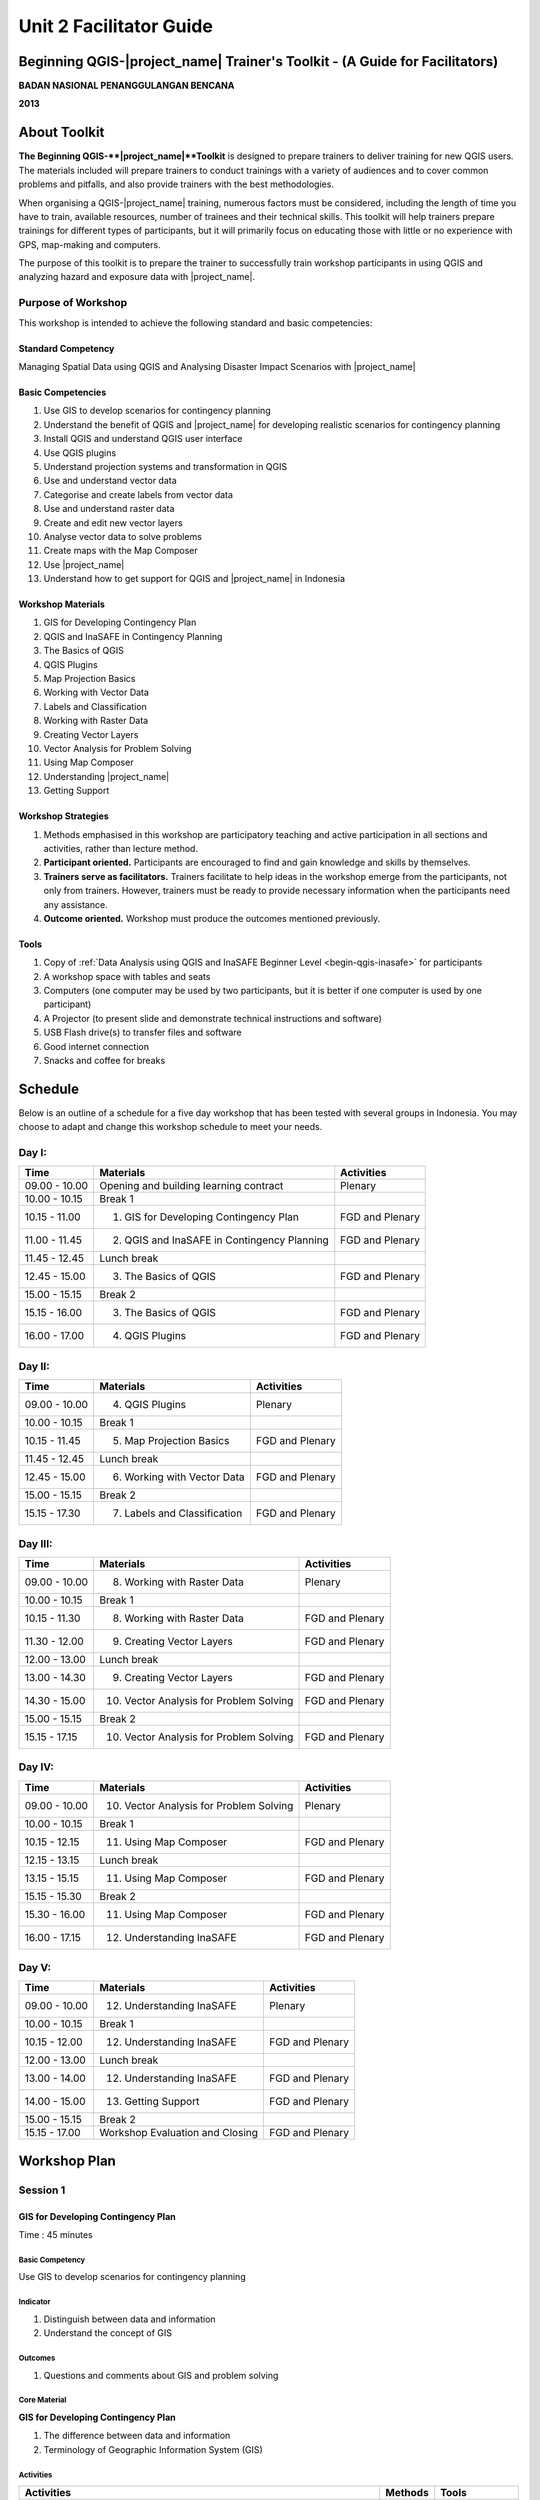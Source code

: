 Unit 2 Facilitator Guide
========================

Beginning QGIS-|project_name| Trainer's Toolkit - (A Guide for Facilitators)
----------------------------------------------------------------------------

**BADAN NASIONAL PENANGGULANGAN BENCANA**

**2013**

About Toolkit
-------------

**The Beginning QGIS-**|project_name|**Toolkit** is designed to prepare
trainers to deliver training for new QGIS users.
The materials included will prepare trainers to conduct trainings with a
variety of audiences and to cover common problems and pitfalls,
and also provide trainers with the best methodologies.

When organising a QGIS-|project_name| training, numerous factors must be
considered, including the length of time you have to train,
available resources, number of trainees and their technical skills.
This toolkit will help trainers prepare trainings for different types of
participants, but it will primarily focus on educating those with little or
no experience with GPS, map-making and computers.

The purpose of this toolkit is to prepare the trainer to successfully train
workshop participants in using QGIS and analyzing hazard and exposure data with
|project_name|.

Purpose of Workshop
...................
This workshop is intended to achieve the following standard and basic 
competencies:

Standard Competency
^^^^^^^^^^^^^^^^^^^
Managing Spatial Data using QGIS and Analysing Disaster Impact Scenarios 
with |project_name| 

Basic Competencies
^^^^^^^^^^^^^^^^^^
1. Use GIS to develop scenarios for contingency planning                                                          
2. Understand the benefit of QGIS and |project_name| for developing realistic 
   scenarios for contingency planning  
3. Install QGIS and understand QGIS user interface                                                                
4. Use QGIS plugins                                                                                               
5. Understand projection systems and transformation in QGIS                                                       
6. Use and understand vector data                                                                                 
7. Categorise and create labels from vector data                                                                  
8. Use and understand raster data                                                                                 
9. Create and edit new vector layers                                                                              
10. Analyse vector data to solve problems                                                                         
11. Create maps with the Map Composer                                                                             
12. Use |project_name|                                                                                            
13. Understand how to get support for QGIS and |project_name| in Indonesia                                        

Workshop Materials
^^^^^^^^^^^^^^^^^^
1. GIS for Developing Contingency Plan
2. QGIS and InaSAFE in Contingency Planning
3. The Basics of QGIS
4. QGIS Plugins
5. Map Projection Basics
6. Working with Vector Data
7. Labels and Classification
8. Working with Raster Data
9. Creating Vector Layers
10. Vector Analysis for Problem Solving
11. Using Map Composer
12. Understanding |project_name|
13. Getting Support

Workshop Strategies
^^^^^^^^^^^^^^^^^^^
1. Methods emphasised in this workshop are participatory teaching
   and active participation in all sections and
   activities, rather than lecture method.
2. **Participant oriented.**
   Participants are encouraged to find and gain knowledge and skills
   by themselves.
3. **Trainers serve as facilitators.**
   Trainers facilitate to help ideas in the workshop emerge
   from the participants, not only from trainers.
   However, trainers must be ready to provide necessary information
   when the participants need any assistance.
4. **Outcome oriented.** Workshop must produce the outcomes mentioned 
   previously.

Tools
^^^^^
1. Copy of :ref:`Data Analysis using QGIS and InaSAFE Beginner 
   Level <begin-qgis-inasafe>` for participants
2. A workshop space with tables and seats
3. Computers (one computer may be used by two participants,
   but it is better if one computer is used by one participant)
4. A Projector (to present slide and demonstrate technical instructions and
   software)
5. USB Flash drive(s) to transfer files and software
6. Good internet connection
7. Snacks and coffee for breaks

Schedule
--------
Below is an outline of a schedule for a five day workshop that has been tested with
several groups in Indonesia. You may choose to adapt and change this
workshop schedule to meet your needs.

Day I:
......
+---------------+------------------------------------------------------+--------------------------------+
| **Time**      | **Materials**                                        | **Activities**                 |
+===============+======================================================+================================+
| 09.00 - 10.00 | Opening and building learning contract               | Plenary                        |
+---------------+------------------------------------------------------+--------------------------------+
| 10.00 - 10.15 | Break 1                                              |                                |
+---------------+------------------------------------------------------+--------------------------------+
| 10.15 - 11.00 | 1. GIS for Developing Contingency Plan               | FGD and Plenary                |
+---------------+------------------------------------------------------+--------------------------------+
| 11.00 - 11.45 | 2. QGIS and InaSAFE in Contingency Planning          | FGD and Plenary                |
+---------------+------------------------------------------------------+--------------------------------+
| 11.45 - 12.45 | Lunch break                                          |                                |
+---------------+------------------------------------------------------+--------------------------------+
| 12.45 - 15.00 | 3. The Basics of QGIS                                | FGD and Plenary                |
+---------------+------------------------------------------------------+--------------------------------+
| 15.00 - 15.15 | Break 2                                              |                                |
+---------------+------------------------------------------------------+--------------------------------+
| 15.15 - 16.00 | 3. The Basics of QGIS                                | FGD and Plenary                |
+---------------+------------------------------------------------------+--------------------------------+
| 16.00 - 17.00 | 4. QGIS Plugins                                      | FGD and Plenary                |
+---------------+------------------------------------------------------+--------------------------------+

Day II:
.......
+---------------+------------------------------------------------------+--------------------------------+
| **Time**      | **Materials**                                        | **Activities**                 |
+===============+======================================================+================================+
| 09.00 - 10.00 | 4. QGIS Plugins                                      | Plenary                        |
+---------------+------------------------------------------------------+--------------------------------+
| 10.00 - 10.15 | Break 1                                              |                                |
+---------------+------------------------------------------------------+--------------------------------+
| 10.15 - 11.45 | 5. Map Projection Basics                             | FGD and Plenary                |
+---------------+------------------------------------------------------+--------------------------------+
| 11.45 - 12.45 | Lunch break                                          |                                |
+---------------+------------------------------------------------------+--------------------------------+
| 12.45 - 15.00 | 6. Working with Vector Data                          | FGD and Plenary                |
+---------------+------------------------------------------------------+--------------------------------+
| 15.00 - 15.15 | Break 2                                              |                                |
+---------------+------------------------------------------------------+--------------------------------+
| 15.15 - 17.30 | 7. Labels and Classification                         | FGD and Plenary                |
+---------------+------------------------------------------------------+--------------------------------+

Day III:
........
+---------------+------------------------------------------------------+--------------------------------+
| **Time**      | **Materials**                                        | **Activities**                 |
+===============+======================================================+================================+
| 09.00 - 10.00 | 8. Working with Raster Data                          | Plenary                        |
+---------------+------------------------------------------------------+--------------------------------+
| 10.00 - 10.15 | Break 1                                              |                                |
+---------------+------------------------------------------------------+--------------------------------+
| 10.15 - 11.30 | 8. Working with Raster Data                          | FGD and Plenary                |
+---------------+------------------------------------------------------+--------------------------------+
| 11.30 - 12.00 | 9. Creating Vector Layers                            | FGD and Plenary                |
+---------------+------------------------------------------------------+--------------------------------+
| 12.00 - 13.00 | Lunch break                                          |                                |
+---------------+------------------------------------------------------+--------------------------------+
| 13.00 - 14.30 | 9. Creating Vector Layers                            | FGD and Plenary                |
+---------------+------------------------------------------------------+--------------------------------+
| 14.30 - 15.00 | 10. Vector Analysis for Problem Solving              | FGD and Plenary                |
+---------------+------------------------------------------------------+--------------------------------+
| 15.00 - 15.15 | Break 2                                              |                                |
+---------------+------------------------------------------------------+--------------------------------+
| 15.15 - 17.15 | 10. Vector Analysis for Problem Solving              | FGD and Plenary                |
+---------------+------------------------------------------------------+--------------------------------+

Day IV:
.......
+---------------+------------------------------------------------------+--------------------------------+
| **Time**      | **Materials**                                        | **Activities**                 |
+===============+======================================================+================================+
| 09.00 - 10.00 | 10. Vector Analysis for Problem Solving              | Plenary                        |
+---------------+------------------------------------------------------+--------------------------------+
| 10.00 - 10.15 | Break 1                                              |                                |
+---------------+------------------------------------------------------+--------------------------------+
| 10.15 - 12.15 | 11. Using Map Composer                               | FGD and Plenary                |
+---------------+------------------------------------------------------+--------------------------------+
| 12.15 - 13.15 | Lunch break                                          |                                |
+---------------+------------------------------------------------------+--------------------------------+
| 13.15 - 15.15 | 11. Using Map Composer                               | FGD and Plenary                |
+---------------+------------------------------------------------------+--------------------------------+
| 15.15 - 15.30 | Break 2                                              |                                |
+---------------+------------------------------------------------------+--------------------------------+
| 15.30 - 16.00 | 11. Using Map Composer                               | FGD and Plenary                |
+---------------+------------------------------------------------------+--------------------------------+
| 16.00 - 17.15 | 12. Understanding InaSAFE                            | FGD and Plenary                |
+---------------+------------------------------------------------------+--------------------------------+

Day V:
......
+---------------+------------------------------------------------------+--------------------------------+
| **Time**      | **Materials**                                        | **Activities**                 |
+===============+======================================================+================================+
| 09.00 - 10.00 | 12. Understanding InaSAFE                            |Plenary                         |
+---------------+------------------------------------------------------+--------------------------------+
| 10.00 - 10.15 | Break 1                                              |                                |
+---------------+------------------------------------------------------+--------------------------------+
| 10.15 - 12.00 | 12. Understanding InaSAFE                            | FGD and Plenary                |
+---------------+------------------------------------------------------+--------------------------------+
| 12.00 - 13.00 | Lunch break                                          |                                |
+---------------+------------------------------------------------------+--------------------------------+
| 13.00 - 14.00 | 12. Understanding InaSAFE                            | FGD and Plenary                |
+---------------+------------------------------------------------------+--------------------------------+
| 14.00 - 15.00 | 13. Getting Support                                  | FGD and Plenary                |
+---------------+------------------------------------------------------+--------------------------------+
| 15.00 - 15.15 | Break 2                                              |                                |
+---------------+------------------------------------------------------+--------------------------------+
| 15.15 - 17.00 | Workshop Evaluation and Closing                      | FGD and Plenary                |
+---------------+------------------------------------------------------+--------------------------------+


Workshop Plan
-------------

Session 1
.........

GIS for Developing Contingency Plan
^^^^^^^^^^^^^^^^^^^^^^^^^^^^^^^^^^^
Time : 45 minutes

Basic Competency
****************
Use GIS to develop scenarios for contingency planning 

Indicator
*********
1. Distinguish between data and information  
2. Understand the concept of GIS             

Outcomes
********
1. Questions and comments about GIS and problem solving

Core Material
*************
**GIS for Developing Contingency Plan**                
                                                       
1. The difference between data and information        
2. Terminology of Geographic Information System (GIS) 

Activities
**********
+-------------------------------------------------------------------+---------------+---------------+
| **Activities**                                                    | **Methods**   | **Tools**     |
+===================================================================+===============+===============+
| **Introduction 10'**                                              | Lecture       | *Slide PP*    |
|                                                                   |               |               |
| 1. Explain the importance of the session, objectives,             |               |               |
|    outcomes and activities of the session.                        |               |               |
| 2. Give some questions about the OpenStreetMap                    |               |               |
|    beginner workshop to participants. Ask participants to         |               |               |
|    answer the questions in turns and other participants to        |               |               |
|    give input or corrections from the answer given, so a          |               |               |
|    discussion will develop.                                       |               |               |
| 3. Bridge the OpenStreetMap beginner workshop                     |               |               |
|    that has been given before with QGIS/InaSAFE beginner          |               |               |
|    workshop. Explain that OpenStreetMap is a resource             |               |               |
|    for spatial data which is free and open source                 |               |               |
|    and we can analyse it using GIS software                       |               |               |
+-------------------------------------------------------------------+---------------+---------------+
| **GIS for Developing Contingency Plan 30'**                       | Lecture       | *Powerpoint*  |
|                                                                   |               | *presentation*|
| Explain:                                                          |               |               |
|                                                                   |               | Projector     |
| - The differences between data and information                    |               |               |
| - Basic concept of GIS, GIS terminology and functions             |               | Module 1      |
|   in GIS, along with examples of the software                     |               |               |
| - Benefit of GIS to in contingency planning                       |               |               |
| - Importance of having accurate data to develop                   |               |               |
|   contingency planning                                            |               |               |
+-------------------------------------------------------------------+---------------+---------------+
| **Closing 5'**                                                    | Q & A         |               |
|                                                                   |               |               |
| Ask participants to give reflections on                           |               |               |
| this first session.                                               |               |               |
+-------------------------------------------------------------------+---------------+---------------+


Session 2
.........
QGIS and |project_name| in Contingency Planning
^^^^^^^^^^^^^^^^^^^^^^^^^^^^^^^^^^^^^^^^^^^^^^^^
Time : 45 minutes

Basic Competency
****************
Understand the benefit of QGIS and InaSAFE for developing  
realistic scenario for contingency planning                

Indicators
**********
1. Understand the role of GIS for preparing contingency planning 
2. Understand the importance of data                             
3. Understand the benefits of QGIS/|project_name| in the         
   development of scenarios for contingency planning             

Outcomes
********
1. QGIS and |project_name| are used to support development of contingency planning

Core Material
*************
**QGIS and InaSAFE in Contingency Planning**   

1. GIS for Preparing contingency Planning
2. The Importance of Data
3. QGIS and |project_name|

Activities
**********
+-------------------------------------------------------------------+---------------+---------------+
| **Activities**                                                    | **Methods**   | **Tools**     |
+===================================================================+===============+===============+
| **Introduction 5'**                                               | Lecture       |               |
|                                                                   |               |               |
| Explain the importance of the session, objectives,                |               |               |
| outcomes and activities of the session.                           |               |               |
+-------------------------------------------------------------------+---------------+---------------+
| **Understanding contingency planning 15'**                        | Q & A         | *Powerpoint*  |
|                                                                   |               | *presentation*|
| Before going into GIS to support contingency planning, it is      | Lecture       |               |
| better to ask participants about their understanding              |               | Projector     |
| of contingency planning. Provide some review based on             |               |               |
| contingency planning terminology from BNPB.                       |               | Module 2      |
+-------------------------------------------------------------------+---------------+---------------+
| **Using QGIS/InaSAFE software to support development of**         | Lecture       | Projector     |
| **contingency planning 20'**                                      |               |               |
|                                                                   | Q & A         | *Slide PP*    |
| Explain:                                                          |               |               |
|                                                                   |               | Module 2      |
| - Terminology of QGIS and InaSAFE                                 |               |               |
| - Why QGIS and InaSAFE is important for developing                |               |               |
|   contingency planning                                            |               |               |
| - The benefit of using QGIS rather than other GIS software        |               |               |
| - Mapping disaster impact using InaSAFE                           |               |               |
+-------------------------------------------------------------------+---------------+---------------+
| **Closing 5'**                                                    | Q & A         |               |
|                                                                   |               |               |
| Ask participants to give reflections on                           |               |               |
| this session.                                                     |               |               |
+-------------------------------------------------------------------+---------------+---------------+


Session 3
.........
The Basics of QGIS
^^^^^^^^^^^^^^^^^^
Time : 180 minutes

Basic Competency
****************
Install QGIS and understand QGIS user interface

Indicators
**********
1. Download QGIS                                             
2. Install QGIS                                              
3. Open a previously created QGIS project                    
4. Understand the layers panel                               
5. Access basic tools through the toolbar                    
6. Clean up the toolbar                                      
7. Show a map in the map window                              
8. Get information on an active map through the status bar   

Outcomes
********
1. QGIS is successfully installed in each participant's computer/laptop
2. Participants understand basic QGIS navigation and layout

Core Material
*************
**The Basics of QGIS**          
                                
1. Getting QGIS                
2. Installing QGIS             
3. QGIS user interface layout  
4. Adding vector layer         
5. QGIS basic tool             
6. Panning maps                

Activities
**********
+-------------------------------------------------------------------+---------------+---------------+
| **Activities**                                                    | **Methods**   | **Tools**     |
+===================================================================+===============+===============+
| **Introduction 5'**                                               | Lecture       | *Slide PP*    |
|                                                                   |               |               |
| Explain the importance of the session, objectives,                |               |               |
| outcomes and activities of the session.                           |               |               |
+-------------------------------------------------------------------+---------------+---------------+
| **Practice 170'**                                                 | Practice      | QGIS          |
|                                                                   |               | Installation  |
| 1. Ask participants to install QGIS which has been                |               | file          |
|    downloaded before workshop on a flash drive. If internet       |               |               |
|    connection is reliable they can download it directly           |               |               |
|    from http://download.qgis.org.                                 |               | *Powerpoint*  |
| 2. Make sure every participant installs QGIS. Guide them          |               | *presentation*|
|    through the installation.                                      |               |               |
| 3. After each participant installs QGIS successfully, explain     |               |               |
|    the QGIS user interface such as the toolbar menu, layers       |               | Projector     |
|    panel, map window and status bar.                              |               |               |
| 4. Guide each participant to add a shapefile (already             |               |               |
|    prepared) into QGIS and explain the status bar under the       |               | Module 3      |
|    user interface layout.                                         |               |               |
+-------------------------------------------------------------------+---------------+---------------+
| **Closing 5'**                                                    | Q & A         |               |
|                                                                   |               |               |
| Ask participants to give reflections on                           |               |               |
| this session.                                                     |               |               |
+-------------------------------------------------------------------+---------------+---------------+

Common Problems
***************
In this session, it is possible that QGIS will not install on some computers/laptops.
One common problem is that a problem with sqlite shows up when QGIS opened.
You can solve this problem by copying sqlite file from another computer/laptop
that has QGIS successfully running.


Session 4
.........
QGIS Plugins
^^^^^^^^^^^^
Time : 105 minutes

Basic Competency
****************
Use QGIS plugins 

Indicators
**********
1. Understand the concept of plugins     
2. Install QGIS plugins                  
3. Add satellite imagery via OpenLayers  

Outcomes
********
1. Participants can add QGIS plugins based on their needs
2. Participants install and use the OpenLayers plugin

Core Material
*************
**QGIS Plugins**

1. Plugin setup       
2. Installing plugin  
3. OpenLayers plugin  

Activities
**********
+-------------------------------------------------------------------+---------------+---------------+
| **Activities**                                                    | **Methods**   | **Tools**     |
+===================================================================+===============+===============+
| **Introduction 5'**                                               | Lecture       | *Slide PP*    |
|                                                                   |               |               |
| Explain the importance of the session, objectives,                |               |               |
| outcomes and activities of the session.                           |               |               |
+-------------------------------------------------------------------+---------------+---------------+
| **Demo and Practice 80'**                                         | Lecture       | *Powerpoint*  |
|                                                                   |               | *presentation*|
| 1. Explains the idea behind plugins. Show some                    | Demo          |               |
|    examples of plugins. Explain                                   |               | Projector     |
|    how plugins work in QGIS.                                      | Practice      |               |
| 2. Show how to install a QGIS plugin, explain the QGIS            |               | Module 4      |
|    plugin menu and make sure every participant                    |               |               |
|    practices it.                                                  |               |               |
| 3. Ask the participants to download the                           |               |               |
|    OpenLayers Plugin. After installing, ask                       |               |               |
|    participants to use the plugin. One thing to remind            |               |               |
|    participants is to not use                                     |               |               |
|    Google imagery with OpenStreetMap because the license is       |               |               |
|    commercial.                                                    |               |               |
+-------------------------------------------------------------------+---------------+---------------+
| **Closing 5'**                                                    | Q & A         |               |
|                                                                   |               |               |
| Ask participants to give reflections on                           |               |               |
| this session.                                                     |               |               |
+-------------------------------------------------------------------+---------------+---------------+

FAQ (Frequently Asked Questions)
********************************

**What should we do if the plugin installation fails?**

This can be caused by a poor internet connection. An internet connection is 
needed during plugin installation, especially if the plugin file is big like
|project_name|.
If this is a major problem, it can be addressed by preparing the plugin file 
on a flash drive.
Then copy the plugin to :file:`C:\Users\Computer\.qgis\python\plugins`.

**What if the Fetch Python Plugin menu is not available?**

Open the settings from the *fetch python plugin*
options menu.
Tick the box next to *check for updates* on startup which should add a list of new
plugins automatically.


Session 5
.........
Map Projection Basics
^^^^^^^^^^^^^^^^^^^^^
Time : 90 minutes

Basic Competency
****************
Understand projection systems and transformation in QGIS

Indicators
**********
1. Understand Coordinate Reference Systems (CRS)  
2. Identify the CRS of a vector dataset           
3. Do 'on the fly' reprojection                   
4. Save dataset with a different CRS              
5. Create a custom projection                     

Outcomes
********
1. Participants can change and create different projection systems

Core Material
*************
**Map Projection Basics**               
                                        
1. Coordinate Reference Systems (CRS)  
2. “On the fly” reprojection           
3. Dataset with different CRS          
4. Defining a custom projection        

Activities
**********
+-------------------------------------------------------------------+---------------+---------------+
| **Activities**                                                    | **Methods**   | **Tools**     |
+===================================================================+===============+===============+
| **Introduction 5'**                                               | Lecture       | *Slide PP*    |
|                                                                   |               |               |
| Explain the importance of the session, objectives,                |               |               |
| outcomes and activities of the session.                           |               |               |
+-------------------------------------------------------------------+---------------+---------------+
| **Lecture and Discussion 15'**                                    | Lecture       | *Slide PP*    |
|                                                                   |               |               |
| Explain projection                                                | Discussion    | Module 5      |
| systems and the difference between the use of UTM                 |               |               |
| and WGS 84 in Indonesia. If the participants are not              |               |               |
| familiar with projection systems, you                             |               |               |
| should slowly explain and give examples of its use in             |               |               |
| the real world.                                                   |               |               |
+-------------------------------------------------------------------+---------------+---------------+
| **Demo and Practice 35'**                                         | Lecture       | *Powerpoint*  |
|                                                                   |               | *presentation*|
| 1. Explain how to change the CRS of a                             | Demo          |               |
|    map and activate the "On the fly" reprojection                 |               | Projector     |
| 2. Explain                                                        | Practice      |               |
|    how to save vector data into another projection system.        |               | Module 5      |
| 3. Challenge the participants to                                  | Q & A         |               |
|    make a projection system in QGIS, and                          |               |               |
|    ask them to explain why they chose that                        |               |               |
|    projection system.                                             |               |               |
+-------------------------------------------------------------------+---------------+---------------+
| **Demonstration and Practice 35'**                                | Demo          | *Powerpoint*  |
|                                                                   |               | *presentation*|
| Explain how to make a custom projection                           | Practice      |               |
| system. Participants should follow along.                         |               | Projector     |
|                                                                   |               |               |
|                                                                   |               | Module 5      |
+-------------------------------------------------------------------+---------------+---------------+


Session 6
.........
Working with Vector Data
^^^^^^^^^^^^^^^^^^^^^^^^
Time : 135 minutes

Basic Competency
****************
Use and understand vector data   

Indicators
**********
1. Understand vector data               
2. Identify attributes of vector data   
3. Add vector layers                    
4. Symbolise vector layers              

Outcomes
********
1. Understand how vector data works
2. Add and symbolise vector layers

Core Material
*************
**Working with Vector Data**     
                                 
1. Vector data                  
2. Data attribute               
3. Add vector data              
4. Symbology                    

Activities
**********
+-------------------------------------------------------------------+---------------+---------------+
| **Activities**                                                    | **Methods**   | **Tools**     |
+===================================================================+===============+===============+
| **Introduction 5'**                                               | Lecture       | Projector     |
|                                                                   |               | Computer      |
| Explain the importance of the session, objectives,                |               |               |
| outcomes and activities of the session.                           |               | Participant   |
+-------------------------------------------------------------------+---------------+---------------+
| **Vector Data 75'**                                               | Lecture       | Projector     |
|                                                                   |               |               |
| 1. Explain what is vector data                                    | Demo          | Participant's |
|    and examples of file formats. After                            |               | Computer      |
|    explaining the theory of vector data,                          | Practice      |               |
|    open sample file containing vector data                        |               | File          |
|    in QGIS and show data points, lines and                        |               | containing    |
|    polygons.                                                      |               | vector data   |
| 2. Demonstrate how to open                                        |               |               |
|    vector data in QGIS. Guide the                                 |               | Module 6      |
|    participants to open a sample file that contains               |               |               |
|    vector data on each computer.                                  |               |               |
| 3. Demonstrate how we can identify the                            |               |               |
|    attributes in the vector data and then let participants        |               |               |
|    explore the contents of data attribute vector points,          |               |               |
|    lines and polygon for approximately 5-10 minutes.              |               |               |
| 4. Explain how vector data works in QGIS.                         |               |               |
|    Show how to change the symbols into symbols                    |               |               |
|    or shapes we want.                                             |               |               |
| 5. Show that the appearance of symbols may differ                 |               |               |
|    at different magnification levels.                             |               |               |
|    Explain that it is important because we                        |               |               |
|    do not want to see messy map symbols when                      |               |               |
|    too many objects appear, especially if                         |               |               |
|    we have a map with a small scale.                              |               |               |
+-------------------------------------------------------------------+---------------+---------------+
| **Test 40'**                                                      | Practice      |               |
|                                                                   |               |               |
| Allow about 30 minutes for the participants so that               |               |               |
| they can practice independently in setting symbology              |               |               |
| of vector data. Ask participants to evaluate their                |               |               |
| partners' work.                                                   |               |               |
+-------------------------------------------------------------------+---------------+---------------+
| **Closing 5'**                                                    | Q & A         |               |
|                                                                   |               |               |
| Ask participants to give reflections on                           |               |               |
| this session.                                                     |               |               |
+-------------------------------------------------------------------+---------------+---------------+

FAQ (Frequently Asked Questions)
********************************

**When adding vector data, why doesn't my vector data show up in the Open dialog?**

Sometimes participants find it difficult to distinguish between the buttons to
open vector data and raster data (because they are next to one another).
Make sure participants click the correct button.

**When adding vector data, why is there some data that does not appear on**
**the QGIS display?**

Check the order of the data layers in the Layers panel. Polygons should be 
at the bottom, followed by the lines, then the points at the top. Often one 
layer may overlap another layer.

**Sometimes when using the Identify tool, the attribute window does not appear
when we click on an object. Why?**

Check that the vector data layer is selected in the Layers panel before clicking
on objects to identify.


Session 7
.........
Labels and Classification
^^^^^^^^^^^^^^^^^^^^^^^^^
Time : 135 minutes

Basic Competency
****************
Categorise and create labels from vector data 

Indicators
**********
1. Explore attribute data of an object attributes and understand
   the uses of different types of data                          
2. Add labels to vector layers                                  
3. Symbolise vector data using categories                       

Outcomes
********
1. Add labels to vector features
2. Symbolise data using categories

Core Material
*************
**Labels and Classification**   
                                
1. Data attributes             
2. Tool label                  
3. Classification              

Activities
**********
+-------------------------------------------------------------------+---------------+---------------+
| **Activities**                                                    | **Methods**   | **Tools**     |
+===================================================================+===============+===============+
| **Introduction 5'**                                               | Lecture       | *Slide PP*    |
|                                                                   |               |               |
| Explain the importance of the session, objectives,                |               |               |
| outcomes and activities of the session.                           |               |               |
+-------------------------------------------------------------------+---------------+---------------+
| **Demo and Practice  100'**                                       | Demo          | Projector     |
|                                                                   |               |               |
| 1. Demonstrate how to add labels to vector layers.                | Demo          | Participant's |
|    Participants should follow along.                              |               | Computer      |
| 2. Demonstrate how to symbolise features                          | Practice      |               |
|    by categorising them.                                          |               | File          |
|                                                                   |               | containing    |
|                                                                   |               | vector data   |
|                                                                   |               |               |
|                                                                   |               | Module 7      |
+-------------------------------------------------------------------+---------------+---------------+
| **Closing 30'**                                                   | Discussion    | Participant's |
|                                                                   |               | Computer      |
| Give a conclusion of this session. Ask                            |               |               |
| participants to ask questions about the material                  |               | Projector     |
| provided, so that the discussion can go well.                     |               | Microphone    |
|                                                                   |               | Module 7      |
+-------------------------------------------------------------------+---------------+---------------+


Session 8
.........
Working with Raster Data
^^^^^^^^^^^^^^^^^^^^^^^^
Time : 135 minutes

Basic Competency
****************
Use and understand raster data 

Indicators
**********
1. Create raster data         
2. Change raster symbology    
3. Perform terrain analysis   

Outcomes
********
1. Understand how to change raster symbology
2. Perform terrain analysis

Core Material
*************
**Working with Raster Data**   
                               
1. How to load raster data    
2. Tool label                 
3. Classification             

Activities
**********
+-------------------------------------------------------------------+---------------+---------------+
| **Activities**                                                    | **Methods**   | **Tools**     |
+===================================================================+===============+===============+
| **Introduction 5'**                                               | Lecture       | *Slide PP*    |
|                                                                   |               |               |
| Explain the importance of the session, objectives,                |               |               |
| outcomes and activities of the session.                           |               |               |
+-------------------------------------------------------------------+---------------+---------------+
| **Demo and Practice  100'**                                       | Demo          | Projector     |
|                                                                   |               |               |
| 1. Use the raster example file that is given to                   | Practice      | Participant's |
|    participants. Reiterate what                                   |               | Computer      |
|    is the difference between raster data and vector data.         |               |               |
| 2. Show how to open and identify raster data                      |               | File          |
|    in QGIS. Remember when showing                                 |               | containing    |
|    raster and vector data at the same time the vector layers      |               | vector data   |
|    should be above the raster data to be visible.                 |               |               |
| 3. Change the raster symbology                                    |               | Module 8      |
|    to make it more easily understood.                             |               |               |
|    Make the symbology as in the module text. If you               |               |               |
|    want to change the symbology of raster data it                 |               |               |
|    will be better if the raster data has been given               |               |               |
|    symbology before.                                              |               |               |
| 4. Do terrain analysis and create a hillshade.                    |               |               |
| 5. Explain each step, especially                                  |               |               |
|    if the participants have never worked with raster              |               |               |
|    data. Ask the participants to pay attention and                |               |               |
|    practice by themself.                                          |               |               |
+-------------------------------------------------------------------+---------------+---------------+
| **Closing 30'**                                                   | Discussion    |               |
|                                                                   |               |               |
| Give a conclusion of the session working with                     |               |               |
| raster data. Discuss the outcomes with participants.              |               |               |
+-------------------------------------------------------------------+---------------+---------------+

FAQ (Frequently Asked Questions)
********************************

**How do we get raster data?**

Raster data can be obtained from a variety of sources.
SRTM can be downloaded at
http://dwtkns.com/srtm/. Raster data associated with
earthquakes can be obtained from
http://earthquake.usgs.gov/earthquakes/shakemap/list.php.


Session 9
.........
Creating Vector Layers
^^^^^^^^^^^^^^^^^^^^^^
Time : 180 minutes

Basic Competency
****************
Create and edit new vector layers 

Indicators
**********
1. Add a raster layer for digitising                      
2. Create new vector features (polygon, lines and points) 
3. Digitise new vector layers by tracing a raster layer,  
   considering topology                                   
4. Georeference an image                                  

Outcomes
********
1. Add raster layers
2. Trace raster layers
3. Georeference an image

Core Material
*************
**Creating Vector Layers**         
                                   
1. Adding raster layer            
2. Creating new vector feature    
3. Digitising new vector layer    
4. Georeference                   

Activities
**********
+-------------------------------------------------------------------+---------------+---------------+
| **Activities**                                                    | **Methods**   | **Tools**     |
+===================================================================+===============+===============+
| **Introduction 5'**                                               | Lecture       | *Slide PP*    |
|                                                                   |               |               |
| Explain the importance of the session, objectives,                |               |               |
| outcomes and activities of the session.                           |               |               |
+-------------------------------------------------------------------+---------------+---------------+
| **Creating New Vector Data Practice 80'**                         | Lecture       | Projector     |
|                                                                   |               |               |
| 1. Explain that                                                   | Practice      | Participant's |
|    QGIS can also be used to digitise data. However,               |               | Computer      |
|    explain that the weakness of digitising through                |               |               |
|    QGIS is that data is more difficult to share, unlike OSM.      |               | Module 9      |
| 2. Explain also that things that can not be digitized in          |               |               |
|    OSM can be digitized in QGIS, such as flood-                   |               |               |
|    prone areas or KRB areas. Vector data like this                |               |               |
|    will be used for analysis in InaSAFE.                          |               |               |
| 3. Show how to digitise and the differences                       |               |               |
|    between digitising in QGIS and JOSM. Use the raster            |               |               |
|    GeoTIFF file that has previously been given to the             |               |               |
|    participants to do the digitisation process with QGIS.         |               |               |
| 4. After that, participants may be asked whether they             |               |               |
|    can digitise a map with image formats such as                  |               |               |
|    JPEG or PNG, for example in disaster prone areas               |               |               |
|    map from BNPB. If no one asks, explain                         |               |               |
|    that if participants want to digitise from JPEG or             |               |               |
|    PNG maps, the                                                  |               |               |
|    map coordinates should be                                      |               |               |
|    determined first through the georeferencing process.           |               |               |
+-------------------------------------------------------------------+---------------+---------------+
| **Georeference Practice 80'**                                     | Lecture       | Projector     |
|                                                                   |               |               |
| Give an example of a JPEG formatted map to                        | Practice      | Participant's |
| participants and guide them to do georeferencing.                 |               | Computer      |
|                                                                   |               |               |
| It is important to note that                                      |               | JPEG          |
| before digitising                                                 |               | formatted     |
| over another map, make sure the participants know the             |               | maps          |
| data source and the map licence! Do not let the                   |               |               |
| participants digitise from commercial maps without                |               | Module 9      |
| permission in the future!                                         |               |               |
+-------------------------------------------------------------------+---------------+---------------+
| **Closing 15'**                                                   | Lecture       | Projector     |
|                                                                   |               |               |
| Guide the participants to reflect on                              | Discussion    |               |
| what they have learned in this session and hold a                 |               |               |
| Q & A session / discussions before the giving                     | Q & A         |               |
| the final conclusion for this session.                            |               |               |
+-------------------------------------------------------------------+---------------+---------------+


Session 10
..........
Vector Analysis for Problem Solving
^^^^^^^^^^^^^^^^^^^^^^^^^^^^^^^^^^^
Time : 210 minutes

Basic Competency
****************
Analyse vector data to solve problems

Indicators
**********
1. Understand the GIS process        
2. Identify addressable problems     
3. Understand data needs             
4. Start a QGIS project              
5. Analyse problems                  
6. Identify hazard zones             
7. Look for important roads          
8. Look for medical facilities       
9. Buffer roads                      
10. Buffer medical facilities        
11. Analyse overlapped areas         
12. Choose features by landuse type  

Outcomes
********
1. Conduct GIS analysis of a spatial problem

Core Material
*************
**Vector Analysis for Problem Solving**     
                                            
1. GIS Processes                            
2. Problems                                 
3. Data                                     
4. Starting a project                       
5. Analysing problems: farms and moors      
6. Hazard zone                              
7. Searching for important roads            
8. Searching for health facilities          
9. Road Buffer                              
10. Health Facilities Buffer                
11. Overlapped area                         
12. Choosing farms and moors                
13. Choosing land area with right size      

Activities
**********
+-------------------------------------------------------------------+---------------+---------------+
| **Activities**                                                    | **Methods**   | **Tools**     |
+===================================================================+===============+===============+
| **Introduction 5'**                                               | Lecture       | *Slide PP*    |
|                                                                   |               |               |
| Explain the importance of the session, objectives,                |               |               |
| outcomes and activities of the session.                           |               |               |
+-------------------------------------------------------------------+---------------+---------------+
| **Review 10'**                                                    | Lecture       | *Previous*    |
|                                                                   |               | *materials*   |
| In this session you will do a review regarding the                | Q & A         |               |
| materials from the previous day. You can ask a                    |               |               |
| few questions to the participants about some                      |               |               |
| subjects or you can also ask the participants about               |               |               |
| which subjects that were not clear yet for them.                  |               |               |
+-------------------------------------------------------------------+---------------+---------------+
| **Demonstration and Practice 150'**                               | Demonstration | *Powerpoint*  |
|                                                                   |               | *presentation*|
| 1. This session should start with reviewing some                  | Practice      |               |
|    types of GIS analysis that are provided in QGIS.               |               | Projector     |
|    Ask the participants to finish one analysis, for               |               |               |
|    example buffer analysis, or any other analysis.                |               | Module 10     |
| 2. The session continues with a simulation                        |               |               |
|    of a natural hazard happening in an                            |               |               |
|    area where they need IDP camps, areas affected,                |               |               |
|    and the requirements to find a safe place.                     |               |               |
| 3. Explain that to solve                                          |               |               |
|    the problems, they can use vector analysis in                  |               |               |
|    QGIS. The first thing to do is to practise                     |               |               |
|    how to determine the evacuation site,                          |               |               |
|    main roads, and hospital location. To                          |               |               |
|    determine them you can use the query builder                   |               |               |
|    feature in module 10. After that you can                       |               |               |
|    determine the distance from schools to roads                   |               |               |
|    and the range of hospitals with road buffer to                 |               |               |
|    determine the right location for IDP camp.                     |               |               |
+-------------------------------------------------------------------+---------------+---------------+
| **Vector Analysis Practice 25'**                                  | Practice      | *Powerpoint*  |
|                                                                   |               | *presentation*|
| 1. This session is almost the same as the previous                |               |               |
|    session. In this session you'll explain more                   |               | Projector     |
|    about vector                                                   |               |               |
|    analysis.                                                      | Module 10     |               |
| 2. Ask the participants to practice along with                    |               |               |
|    you. If any participants have already                          |               |               |
|    determined the evacuation sites, you can ask                   |               |               |
|    them to do another analysis such as practising                 |               |               |
|    how to determine which location is suitable                    |               |               |
|    for farming, etc.                                              |               |               |
+-------------------------------------------------------------------+---------------+---------------+
| **Closing 20'**                                                   | Discussion    |               |
|                                                                   |               |               |
| Q & A and discussion                                              |               |               |
+-------------------------------------------------------------------+---------------+---------------+

FAQ (Frequently Asked Questions)
********************************

**Why does my buffer result look bigger than the one shown in the example?**

This happens because of the projection.
It just looks different because of the projection, but it is the same size 
in reality.

**Why doesn't the query builder result show up?**

This is usually because of incorrect input into the query builder.
Watch carefully what you input into the query builder.


Session 11
..........
Using Map Composer
^^^^^^^^^^^^^^^^^^
Time : 4 hours 30 minutes

Basic Competency
****************
Create maps with the Map Composer 

Indicators
**********
1. Arrange map layout                                  
2. Add a new map                                       
3. Add title to a map                                  
4. Add graphic and numeric scales                      
5. Add grid to a map                                   
6. Add an inset                                        
7. Customise the content of the legend                 
8. Export a map to different formats (pdf, jpeg, svg)  

Outcomes
********
1. Maps that are well laid out and ready to print.

Core Material
*************
**Using Map Composer**         
                               
1. Map Composer                
2. Adding new maps             
3. Adding a title to the map   
4. Adding scale                
5. Adding grids                
6. Adding inset                
7. Adding legend               
8. Printing the map            

Activities
**********
+-------------------------------------------------------------------+---------------+---------------+
| **Activities**                                                    | **Methods**   | **Tools**     |
+===================================================================+===============+===============+
| **Introduction 5'**                                               | Lecture       | *Slide PP*    |
|                                                                   |               |               |
| Explain the importance of the session, objectives,                |               |               |
| outcomes and activities of the session.                           |               |               |
+-------------------------------------------------------------------+---------------+---------------+
| **Making a Map Layout 250'**                                      | Demonstration | *Powerpoint*  |
|                                                                   |               | *presentation*|
| 1. In this session you will be explain how to make                | Practice      |               |
|    maps that are ready to be printed using                        |               | Projector     |
|    QGIS. First, you need to explain that it is                    |               |               |
|    important to change the projection system into                 |               | Module 11     |
|    mercator projection system (Universal Transverse               |               |               |
|    Mercator/UTM) and ask participants to change                   |               |               |
|    all of the data projections into the same projection system.   |               |               |
| 2. Ask what are the basic elements that should be put into a      |               |               |
|    map and show some                                              |               |               |
|    examples of good maps and bad maps. You should                 |               |               |
|    emphasise the basic elements of maps to the participants.      |               |               |
| 3. Explain the interface of the                                   |               |               |
|    Map Composer in QGIS. Explain the                              |               |               |
|    functions of the toolbars and then practice                    |               |               |
|    inputting the data into the composer page, and adjust          |               |               |
|    the scale so all of the data that needs to be shown            |               |               |
|    can be seen. Then add a map title.                             |               |               |
| 4. Add the compass rose and scale bar                             |               |               |
|    into the map. Explain                                          |               |               |
|    that there are two types of scale, numerical and               |               |               |
|    graphical. The numeric scale uses numbers to                   |               |               |
|    symbolise real distances. The                                  |               |               |
|    graphical scale uses a scale bar to compare distance.          |               |               |
| 5. The next elements that need to be added to the map             |               |               |
|    are a legend, inset and grid. Explain why those                |               |               |
|    elements are important. The legend needs to be                 |               |               |
|    shown because it help the map user understand                  |               |               |
|    the symbols contained in the map. Inset needs to be            |               |               |
|    shown to show the location of the map from the                 |               |               |
|    smaller scale (for example 1:500.000 or                        |               |               |
|    1:5000.000). A grid makes it easier for us to                  |               |               |
|    determine the location through coordinates.                    |               |               |
| 6. After finishing the map, tell participants to save             |               |               |
|    the print composer and about the                               |               |               |
|    formats that they can use in the print composer,               |               |               |
|    such as .pdf, .jpeg and .svg, using the export feature.        |               |               |
+-------------------------------------------------------------------+---------------+---------------+
| **Closing 20'**                                                   | Discussion    |               |
|                                                                   |               |               |
| Q & A and discussion                                              |               |               |
+-------------------------------------------------------------------+---------------+---------------+

FAQ (Frequently Asked Questions)
********************************

**I put the correct numbers in the x and y intervals in the grid dialog,**
**but why does the grid not show up?**

This can occur because the map may still be using geographic projection 
(WGS 84), which is in decimal degrees. To make the x and y intervals, it
is better to use the mercator projection system so that they intervals
are in metres.


Session 12
..........
Understanding InaSAFE
^^^^^^^^^^^^^^^^^^^^^
Time : 4 hours 30 minutes

Basic Competency
****************
Use |project_name|   

Indicators
**********
1. Understand the concept of hazard, exposure and impact data 
2. Understand how to determine impact                          
3. Understand the |project_name| interface                     
4. Add hazard data                                             
5. Add unprocessed exposure data (vector and raster)           
6. Use the keywords editor                                     
7. Analyse impact                                              
8. Improve |project_name| output map                           
9. Save and print scenario results                             

Outcomes
********
1. Understand |project_name| and what it does
2. Assemble an |project_name| scenario
3. Save and print scenario results

Core Material
*************
**Understanding InaSAFE**                  
                                           
1. Hazard, Exposure, Impact                
2. |project_name| interface                
3. Adding hazard data                      
4. Adding exposure data                    
5. Adding keyword in metadata              
6. Impact analysis                         
7. Improving |project_name| maps output    
8. Using print button                      
9. Saving your work                        

Activities
**********
+-------------------------------------------------------------------+---------------+---------------+
| **Activities**                                                    | **Methods**   | **Tools**     |
+===================================================================+===============+===============+
| **Introduction 5'**                                               | Lecture       | *Slide PP*    |
|                                                                   |               |               |
| Explain the importance of the session, objectives,                |               |               |
| outcomes and activities of the session.                           |               |               |
+-------------------------------------------------------------------+---------------+---------------+
| **Lecture, Q & A 30'**                                            | Lecture       | *Slide PP*    |
|                                                                   |               |               |
| Ask the participants what is hazard,                              | Q & A         | Module 12     |
| exposure and impact. Discuss and explain each in more             |               |               |
| detail. Give examples for each                                    |               |               |
| definition and explain how to get the relevant data.              |               |               |
+-------------------------------------------------------------------+---------------+---------------+
| **Demonstration 30'**                                             | Demonstration | *Slide PP*    |
|                                                                   |               |               |
| Explain the |project_name| interface.                             |               | Module 12     |
| Explain the following:                                            |               |               |
|                                                                   |               |               |
| - Activating |project_name| plugin toolbar                        |               |               |
| - How to change |project_name| panel position in QGIS interface   |               |               |
| - The question format in the |project_name| panel                 |               |               |
|   The                                                             |               |               |
|   panels should be explained by the facilitators                  |               |               |
|   so that a question can be formed: *In the event of*             |               |               |
|   **[hazard]** *how many* **[exposure]** *might* **[impact]** ?   |               |               |
| - Explain the options in the |project_name| plugin toolbar.       |               |               |
+-------------------------------------------------------------------+---------------+---------------+
| **Demonstration and Practice 45'**                                | Demonstration | *Slide PP*    |
|                                                                   |               |               |
| Explain how to add hazard and exposure                            | Practice      | Module 12     |
| data so that it can later be analysed in InaSAFE.                 |               |               |
| Ask the participants to put hazard and exposure layer             |               | Participants' |
| into QGIS. After that, ask the participants to                    |               | computers     |
| open the attribute table for each hazard or exposure              |               |               |
| layer and check if the data has the right columns for             |               |               |
| |project_name| analysis. If not, add the necessary columns.       |               |               |
+-------------------------------------------------------------------+---------------+---------------+
| **Demonstration and Practice 60'**                                | Demonstration | *Slide PP*    |
|                                                                   |               |               |
| Explain how to use the keyword editor in                          | Practice      | Module 12     |
| |project_name| so that data can be read and then                  |               |               |
| ask the participants to follow along with what has been done.     |               | Participants' |
| Use the Advanced Editor to add the source of the data.            |               | computers     |
+-------------------------------------------------------------------+---------------+---------------+
| **Demonstration, Lecture, and Practice 60'**                      | Demonstration | *Slide PP*    |
|                                                                   |               |               |
| Ask participants to run an analysis                               | Lecture       | Module 12     |
| using |project_name|. Describe the analysis results               |               |               |
| to participants,                                                  | Practice      | Participants' |
| especially about how many objects or buildings are impacted.      |               | computers     |
+-------------------------------------------------------------------+---------------+---------------+
| **Demonstration and Practice 30'**                                | Demonstration | *Slide PP*    |
|                                                                   |               |               |
| 1. Ask participants to improve their |project_name|               |               | Module 12     |
|    analysis to be more informative by:                            | Practice      |               |
|                                                                   |               | Participants' |
|    a. Activating OpenLayers plugin with Bing                      |               | computers     |
|       Sat as the background                                       |               |               |
|    b. Symbolising and labeling the data                           |               |               |
|                                                                   |               |               |
| 2. Ask participants to print their |project_name|                 |               |               |
|    results and explain the output from it. Output                 |               |               |
|    consists of two files, the map and the                         |               |               |
|    details of the analysis.                                       |               |               |
| 3. Lastly, demonstrate how to save                                |               |               |
|    results, having the participants                               |               |               |
|    follow along.                                                  |               |               |
+-------------------------------------------------------------------+---------------+---------------+
| **Closing 10'**                                                   | Discussion    |               |
|                                                                   |               |               |
| Q & A and discussion                                              |               |               |
+-------------------------------------------------------------------+---------------+---------------+


Session 13
..........
Getting Support
^^^^^^^^^^^^^^^
Time : 60 minutes

Basic Competency
****************
Understand how to get support for QGIS and |project_name| in Indonesia

Indicators
**********
1. Use social media to connect with |project_name| community    
2. Access QGIS tutorial website                                 

Outcomes
********
1. Participants join the Forum Pengguna QGIS and |project_name|
2. Find the QGIS tutorial website

Core Material
*************
**Getting Support**   
                      
1. Facebook           
2. QGIS tutorials     

Activities
**********
+-------------------------------------------------------------------+---------------+---------------+
| **Activities**                                                    | **Methods**   | **Tools**     |
+===================================================================+===============+===============+
| **Introduction 10'**                                              | Lecture       | *Slide PP*    |
|                                                                   |               |               |
| Explain the importance of the session, objectives,                |               |               |
| outcomes and activities of the session.                           |               |               |
+-------------------------------------------------------------------+---------------+---------------+
| **Demonstration and Practice 40'**                                | Demonstration | *Slide PP*    |
|                                                                   |               |               |
| 1. Show how participants can seek                                 | Practice      | Module 13     |
|    and get help remotely by using social media in                 |               |               |
|    the internet. Invite all of the participants into a            |               |               |
|    QGIS and InaSAFE forum or group in Facebook.                   |               |               |
|    (Forum Pengguna QGIS dan InaSAFE)                              |               |               |
| 2. Show them some websites that can be useful for learning        |               |               |
|    QGIS (http://manual.linfiniti.com) and |project_name|          |               |               |
|    (http://inasafe.org)                                           |               |               |
+-------------------------------------------------------------------+---------------+---------------+
| **Closing 10'**                                                   | Lecture       |               |
|                                                                   |               |               |
| Give a conclusion of the whole                                    | Q & A         |               |
| training.                                                         |               |               |
+-------------------------------------------------------------------+---------------+---------------+
